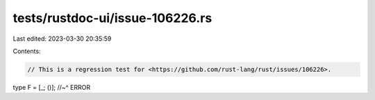 tests/rustdoc-ui/issue-106226.rs
================================

Last edited: 2023-03-30 20:35:59

Contents:

.. code-block:: rs

    // This is a regression test for <https://github.com/rust-lang/rust/issues/106226>.
type F = [_; ()];
//~^ ERROR


